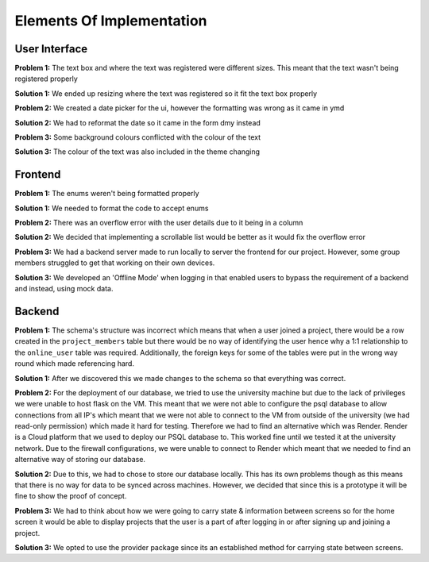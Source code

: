 Elements Of Implementation
==========================

User Interface
--------------
**Problem 1:** The text box and where the text was registered were different sizes. This meant that the text wasn't being registered properly

**Solution 1:** We ended up resizing where the text was registered so it fit the text box properly

**Problem 2:** We created a date picker for the ui, however the formatting was wrong as it came in ymd

**Solution 2:** We had to reformat the date so it came in the form dmy instead

**Problem 3:** Some background colours conflicted with the colour of the text

**Solution 3:** The colour of the text was also included in the theme changing

Frontend
--------
**Problem 1:** The enums weren't being formatted properly

**Solution 1:** We needed to format the code to accept enums

**Problem 2:** There was an overflow error with the user details due to it being in a column

**Solution 2:** We decided that implementing a scrollable list would be better as it would fix the overflow error

**Problem 3:** We had a backend server made to run locally to server the frontend for our project. However, some group members struggled to get that working on their own devices.

**Solution 3:** We developed an 'Offline Mode' when logging in that enabled users to bypass the requirement of a backend and instead, using mock data.

Backend
-------
**Problem 1:** The schema's structure was incorrect which means that when a user joined a project, there would be a row created in the ``project_members`` table but there would be no way of identifying the user hence why a 1:1 relationship to the ``online_user`` table was required. Additionally, the foreign keys for some of the tables were put in the wrong way round which made referencing hard.

**Solution 1:** After we discovered this we made changes to the schema so that everything was correct.

**Problem 2:** For the deployment of our database, we tried to use the university machine but due to the lack of privileges we were unable to host flask on the VM. This meant that we were not able to configure the psql database to allow connections from all IP's which meant that we were not able to connect to the VM from outside of the university (we had read-only permission) which made it hard for testing. Therefore we had to find an alternative which was Render. Render is a Cloud platform that we used to deploy our PSQL database to. This worked fine until we tested it at the university network. Due to the firewall configurations, we were unable to connect to Render which meant that we needed to find an alternative way of storing our database.

**Solution 2:** Due to this, we had to chose to store our database locally. This has its own problems though as this means that there is no way for data to be synced across machines. However, we decided that since this is a prototype it will be fine to show the proof of concept.

**Problem 3:** We had to think about how we were going to carry state & information between screens so for the home screen it would be able to display projects that the user is a part of after logging in or after signing up and joining a project.

**Solution 3:** We opted to use the provider package since its an established method for carrying state between screens.